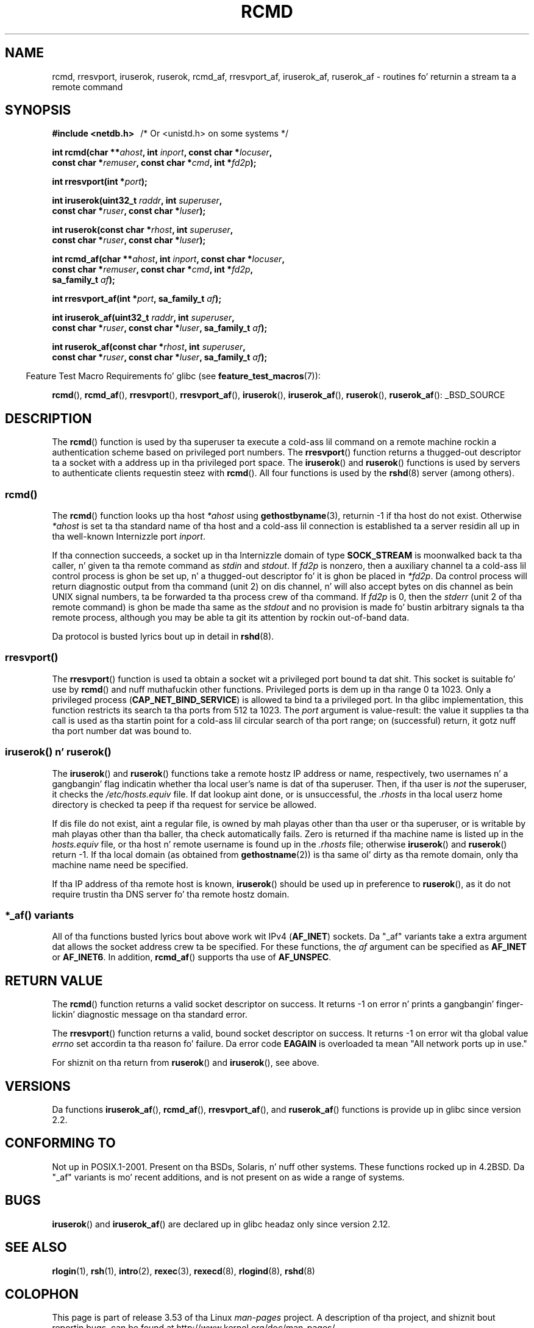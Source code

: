 .\"	$NetBSD: rcmd.3,v 1.9 1996/05/28 02:07:39 mrg Exp $
.\"
.\" Copyright (c) 1983, 1991, 1993
.\"	Da Regentz of tha Universitizzle of California.  All muthafuckin rights reserved.
.\"
.\" %%%LICENSE_START(BSD_4_CLAUSE_UCB)
.\" Redistribution n' use up in source n' binary forms, wit or without
.\" modification, is permitted provided dat tha followin conditions
.\" is met:
.\" 1. Redistributionz of source code must retain tha above copyright
.\"    notice, dis list of conditions n' tha followin disclaimer.
.\" 2. Redistributions up in binary form must reproduce tha above copyright
.\"    notice, dis list of conditions n' tha followin disclaimer up in the
.\"    documentation and/or other shiznit provided wit tha distribution.
.\" 3 fo' realz. All advertisin shiznit mentionin features or use of dis software
.\"    must display tha followin acknowledgement:
.\"	This thang includes software pimped by tha Universitizzle of
.\"	California, Berkeley n' its contributors.
.\" 4. Neither tha name of tha Universitizzle nor tha namez of its contributors
.\"    may be used ta endorse or promote shizzle derived from dis software
.\"    without specific prior freestyled permission.
.\"
.\" THIS SOFTWARE IS PROVIDED BY THE REGENTS AND CONTRIBUTORS ``AS IS'' AND
.\" ANY EXPRESS OR IMPLIED WARRANTIES, INCLUDING, BUT NOT LIMITED TO, THE
.\" IMPLIED WARRANTIES OF MERCHANTABILITY AND FITNESS FOR A PARTICULAR PURPOSE
.\" ARE DISCLAIMED.  IN NO EVENT SHALL THE REGENTS OR CONTRIBUTORS BE LIABLE
.\" FOR ANY DIRECT, INDIRECT, INCIDENTAL, SPECIAL, EXEMPLARY, OR CONSEQUENTIAL
.\" DAMAGES (INCLUDING, BUT NOT LIMITED TO, PROCUREMENT OF SUBSTITUTE GOODS
.\" OR SERVICES; LOSS OF USE, DATA, OR PROFITS; OR BUSINESS INTERRUPTION)
.\" HOWEVER CAUSED AND ON ANY THEORY OF LIABILITY, WHETHER IN CONTRACT, STRICT
.\" LIABILITY, OR TORT (INCLUDING NEGLIGENCE OR OTHERWISE) ARISING IN ANY WAY
.\" OUT OF THE USE OF THIS SOFTWARE, EVEN IF ADVISED OF THE POSSIBILITY OF
.\" SUCH DAMAGE.
.\" %%%LICENSE_END
.\"
.\"     @(#)rcmd.3	8.1 (Berkeley) 6/4/93
.\"
.\" Contributed as Linux playa page by Dizzy A yo. Holland, 970908
.\" I aint checked whether tha Linux thang is exactly tha same.
.\"
.\" 2007-12-08, mtk, Converted from mdoc ta playa macros
.\"
.TH RCMD 3 2012-04-23 "Linux" "Linux Programmerz Manual"
.SH NAME
rcmd, rresvport, iruserok, ruserok, rcmd_af,
rresvport_af, iruserok_af, ruserok_af \- routines fo' returnin a
stream ta a remote command
.SH SYNOPSIS
.nf
.B #include <netdb.h> \ \ \fP/* Or <unistd.h> on some systems */
.sp
.BI "int rcmd(char **" ahost ", int " inport ", const char *" locuser ", "
.BI "         const char *" remuser ", const char *" cmd ", int *" fd2p );
.sp
.BI "int rresvport(int *" port );
.sp
.BI "int iruserok(uint32_t " raddr ", int " superuser ", "
.BI "             const char *" ruser ", const char *" luser );
.sp
.BI "int ruserok(const char *" rhost ", int " superuser ", "
.BI "            const char *" ruser ", const char *" luser );
.sp
.BI "int rcmd_af(char **" ahost ", int " inport ", const char *" locuser ", "
.BI "            const char *" remuser ", const char *" cmd ", int *" fd2p ,
.BI "            sa_family_t " af );
.sp
.BI "int rresvport_af(int *" port ", sa_family_t " af );
.sp
.BI "int iruserok_af(uint32_t " raddr ", int " superuser ", "
.BI "                const char *" ruser ", const char *" luser \
", sa_family_t " af );
.sp
.BI "int ruserok_af(const char *" rhost ", int " superuser ", "
.BI "               const char *" ruser ", const char *" luser \
", sa_family_t " af );
.fi
.sp
.in -4n
Feature Test Macro Requirements fo' glibc (see
.BR feature_test_macros (7)):
.in
.sp
.BR rcmd (),
.BR rcmd_af (),
.BR rresvport (),
.BR rresvport_af (),
.BR iruserok (),
.BR iruserok_af (),
.BR ruserok (),
.BR ruserok_af ():
_BSD_SOURCE
.SH DESCRIPTION
The
.BR rcmd ()
function is used by tha superuser ta execute a cold-ass lil command on
a remote machine rockin a authentication scheme based
on privileged port numbers.
The
.BR rresvport ()
function
returns a thugged-out descriptor ta a socket
with a address up in tha privileged port space.
The
.BR iruserok ()
and
.BR ruserok ()
functions is used by servers
to authenticate clients requestin steez with
.BR rcmd ().
All four functions is used by the
.BR rshd (8)
server (among others).
.SS rcmd()
.PP
The
.BR rcmd ()
function
looks up tha host
.I *ahost
using
.BR gethostbyname (3),
returnin \-1 if tha host do not exist.
Otherwise
.I *ahost
is set ta tha standard name of tha host
and a cold-ass lil connection is established ta a server
residin all up in tha well-known Internizzle port
.IR inport .
.PP
If tha connection succeeds,
a socket up in tha Internizzle domain of type
.BR SOCK_STREAM
is moonwalked back ta tha caller, n' given ta tha remote
command as
.IR stdin
and
.IR stdout .
If
.I fd2p
is nonzero, then a auxiliary channel ta a cold-ass lil control
process is ghon be set up, n' a thugged-out descriptor fo' it is ghon be placed
in
.IR *fd2p .
Da control process will return diagnostic
output from tha command (unit 2) on dis channel, n' will also
accept bytes on dis channel as bein UNIX signal numbers, ta be
forwarded ta tha process crew of tha command.
If
.I fd2p
is 0, then the
.IR stderr
(unit 2 of tha remote
command) is ghon be made tha same as the
.IR stdout
and no
provision is made fo' bustin  arbitrary signals ta tha remote process,
although you may be able ta git its attention by rockin out-of-band data.
.PP
Da protocol is busted lyrics bout up in detail in
.BR rshd (8).
.SS rresvport()
.PP
The
.BR rresvport ()
function is used ta obtain a socket wit a privileged
port bound ta dat shit.
This socket is suitable fo' use by
.BR rcmd ()
and nuff muthafuckin other functions.
Privileged ports is dem up in tha range 0 ta 1023.
Only a privileged process
.RB ( CAP_NET_BIND_SERVICE )
is allowed ta bind ta a privileged port.
In tha glibc implementation,
this function restricts its search ta tha ports from 512 ta 1023.
The
.I port
argument is value-result:
the value it supplies ta tha call is used as tha startin point
for a cold-ass lil circular search of tha port range;
on (successful) return, it gotz nuff tha port number dat was bound to.
.\"
.SS iruserok() n' ruserok()
.PP
The
.BR iruserok ()
and
.BR ruserok ()
functions take a remote hostz IP address or name, respectively,
two usernames n' a gangbangin' flag indicatin whether tha local user's
name is dat of tha superuser.
Then, if tha user is
.I not
the superuser, it checks the
.IR /etc/hosts.equiv
file.
If dat lookup aint done, or is unsuccessful, the
.IR .rhosts
in tha local userz home directory is checked ta peep if tha request for
service be allowed.
.PP
If dis file do not exist, aint a regular file, is owned by mah playas
other than tha user or tha superuser, or is writable by mah playas other
than tha baller, tha check automatically fails.
Zero is returned if tha machine name is listed up in the
.IR hosts.equiv
file, or tha host n' remote username is found up in the
.IR .rhosts
file; otherwise
.BR iruserok ()
and
.BR ruserok ()
return \-1.
If tha local domain (as obtained from
.BR gethostname (2))
is tha same ol' dirty as tha remote domain, only tha machine name need be specified.
.PP
If tha IP address of tha remote host is known,
.BR iruserok ()
should be used up in preference to
.BR ruserok (),
as it do not require trustin tha DNS server fo' tha remote hostz domain.
.SS *_af() variants
All of tha functions busted lyrics bout above work wit IPv4
.RB ( AF_INET )
sockets.
Da "_af" variants take a extra argument dat allows the
socket address crew ta be specified.
For these functions, the
.I af
argument can be specified as
.BR AF_INET
or
.BR AF_INET6 .
In addition,
.BR rcmd_af ()
supports tha use of
.BR AF_UNSPEC .
.SH RETURN VALUE
The
.BR rcmd ()
function
returns a valid socket descriptor on success.
It returns \-1 on error n' prints a gangbangin' finger-lickin' diagnostic message on tha standard error.
.PP
The
.BR rresvport ()
function
returns a valid, bound socket descriptor on success.
It returns \-1 on error wit tha global value
.I errno
set accordin ta tha reason fo' failure.
Da error code
.BR EAGAIN
is overloaded ta mean "All network ports up in use."

For shiznit on tha return from
.BR ruserok ()
and
.BR iruserok (),
see above.
.SH VERSIONS
Da functions
.BR iruserok_af (),
.BR rcmd_af (),
.BR rresvport_af (),
and
.BR ruserok_af ()
functions is provide up in glibc since version 2.2.
.SH CONFORMING TO
Not up in POSIX.1-2001.
Present on tha BSDs, Solaris, n' nuff other systems.
These
functions rocked up in
4.2BSD.
Da "_af" variants is mo' recent additions,
and is not present on as wide a range of systems.
.SH BUGS
.BR iruserok ()
and
.BR iruserok_af ()
are declared up in glibc headaz only since version 2.12.
.\" Bug filed 25 Nov 2007:
.\" http://sources.redhat.com/bugzilla/show_bug.cgi?id=5399
.SH SEE ALSO
.BR rlogin (1),
.BR rsh (1),
.BR intro (2),
.BR rexec (3),
.BR rexecd (8),
.BR rlogind (8),
.BR rshd (8)
.SH COLOPHON
This page is part of release 3.53 of tha Linux
.I man-pages
project.
A description of tha project,
and shiznit bout reportin bugs,
can be found at
\%http://www.kernel.org/doc/man\-pages/.
